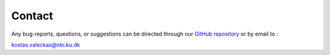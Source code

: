 .. _contact:

Contact
=======

Any bug-reports, questions, or suggestions can be 
directed through our 
`GitHub repository <https://github.com/KostasValeckas/PyLongslit/issues>`_
or by email to :

kostas.valeckas@nbi.ku.dk

